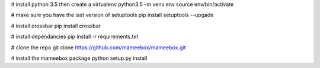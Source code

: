 

# install python 3.5 then create a virtualenv
python3.5 -m venv env
source env/bin/activate

# make sure you have the last version of setuptools
pip install setuptools --upgade

# install crossbar
pip install crossbar

# install dependancies
pip install -r requirements.txt

# clone the repo
git clone https://github.com/mameebox/mameebox.git

# install the mameebox package
python setup.py install
